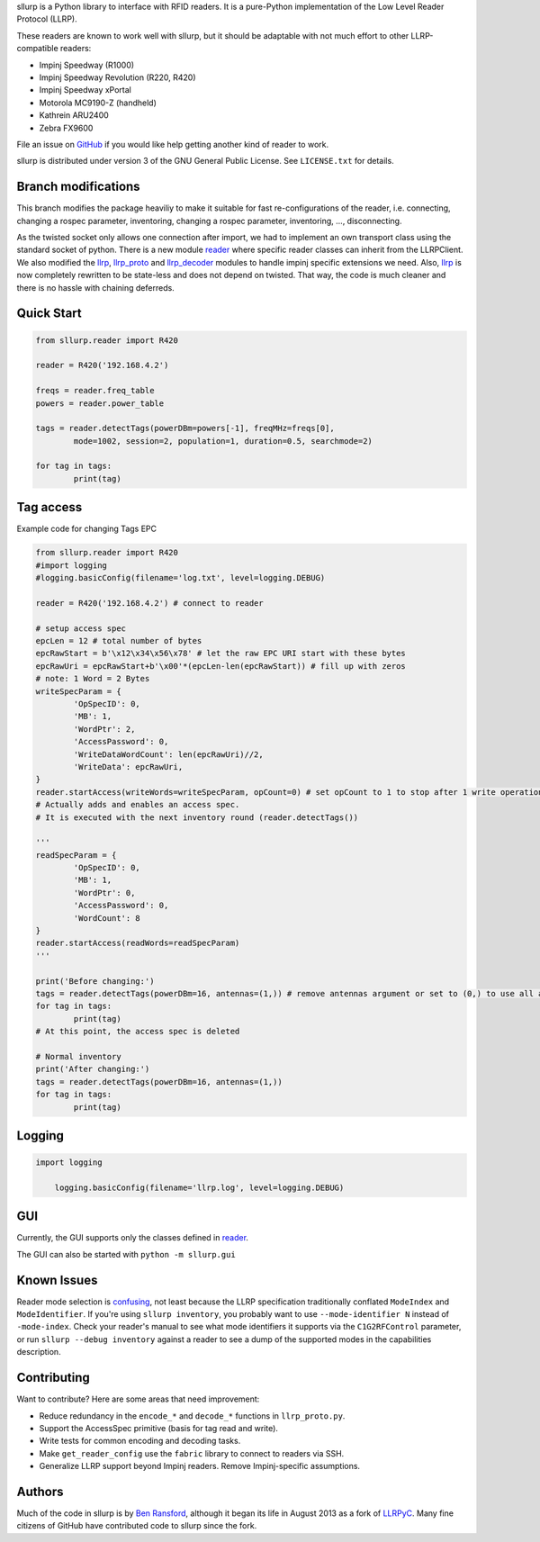 sllurp is a Python library to interface with RFID readers.
It is a pure-Python implementation of the Low Level Reader Protocol (LLRP).

These readers are known to work well with sllurp, but it should be adaptable
with not much effort to other LLRP-compatible readers:

- Impinj Speedway (R1000)
- Impinj Speedway Revolution (R220, R420)
- Impinj Speedway xPortal
- Motorola MC9190-Z (handheld)
- Kathrein ARU2400
- Zebra FX9600

File an issue on GitHub_ if you would like help getting another kind of reader to work.

sllurp is distributed under version 3 of the GNU General Public License.  See
``LICENSE.txt`` for details.

.. _GitHub: https://github.com/ransford/sllurp/


Branch modifications
--------------------

This branch modifies the package heaviliy to make it suitable for fast re-configurations of the reader, 
i.e. connecting, changing a rospec parameter, inventoring, changing a rospec parameter, inventoring, ..., disconnecting.


As the twisted socket only allows one connection after import, we had to implement an own transport class using the standard socket of python.
There is a new module reader_ where specific reader classes can inherit from the LLRPClient.
We also modified the llrp_, llrp_proto_ and llrp_decoder_ modules to handle impinj specific extensions we need.
Also, llrp_ is now completely rewritten to be state-less and does not depend on twisted.
That way, the code is much cleaner and there is no hassle with chaining deferreds.

.. _reader: sllurp/reader.py
.. _llrp: sllurp/llrp.py
.. _llrp_proto: sllurp/llrp_proto.py
.. _llrp_decoder: sllurp/llrp_decoder.py

Quick Start
-----------

.. code:: python

	from sllurp.reader import R420
	
	reader = R420('192.168.4.2')
	
	freqs = reader.freq_table
	powers = reader.power_table
	
	tags = reader.detectTags(powerDBm=powers[-1], freqMHz=freqs[0], 
		mode=1002, session=2, population=1, duration=0.5, searchmode=2)
	
	for tag in tags:
		print(tag)

Tag access
-----------

Example code for changing Tags EPC

.. code:: python

	from sllurp.reader import R420
	#import logging
	#logging.basicConfig(filename='log.txt', level=logging.DEBUG)

	reader = R420('192.168.4.2') # connect to reader

	# setup access spec
	epcLen = 12 # total number of bytes
	epcRawStart = b'\x12\x34\x56\x78' # let the raw EPC URI start with these bytes
	epcRawUri = epcRawStart+b'\x00'*(epcLen-len(epcRawStart)) # fill up with zeros
	# note: 1 Word = 2 Bytes
	writeSpecParam = {
		'OpSpecID': 0,
		'MB': 1,
		'WordPtr': 2,
		'AccessPassword': 0,
		'WriteDataWordCount': len(epcRawUri)//2,
		'WriteData': epcRawUri,
	}
	reader.startAccess(writeWords=writeSpecParam, opCount=0) # set opCount to 1 to stop after 1 write operation
	# Actually adds and enables an access spec.
	# It is executed with the next inventory round (reader.detectTags())

	'''
	readSpecParam = {
		'OpSpecID': 0,
		'MB': 1,
		'WordPtr': 0,
		'AccessPassword': 0,
		'WordCount': 8
	}
	reader.startAccess(readWords=readSpecParam)
	'''

	print('Before changing:')
	tags = reader.detectTags(powerDBm=16, antennas=(1,)) # remove antennas argument or set to (0,) to use all antenna ports
	for tag in tags:
		print(tag)
	# At this point, the access spec is deleted
	
	# Normal inventory
	print('After changing:')
	tags = reader.detectTags(powerDBm=16, antennas=(1,))
	for tag in tags:
		print(tag)

Logging
-------

.. code:: python
	
    import logging
	
	logging.basicConfig(filename='llrp.log', level=logging.DEBUG)

GUI
---

Currently, the GUI supports only the classes defined in reader_.

.. code:: python
	from sllurp.gui import InventoryApp
	app = InventoryApp() # start the GUI

The GUI can also be started with ``python -m sllurp.gui``

Known Issues
------------

Reader mode selection is confusing_, not least because the LLRP specification
traditionally conflated ``ModeIndex`` and ``ModeIdentifier``.  If you're using
``sllurp inventory``, you probably want to use ``--mode-identifier N`` instead
of ``-mode-index``.  Check your reader's manual to see what mode identifiers it
supports via the ``C1G2RFControl`` parameter, or run ``sllurp --debug
inventory`` against a reader to see a dump of the supported modes in the
capabilities description.

.. _confusing: https://github.com/ransford/sllurp/issues/63#issuecomment-309233937

Contributing
------------

Want to contribute?  Here are some areas that need improvement:

- Reduce redundancy in the ``encode_*`` and ``decode_*`` functions in
  ``llrp_proto.py``.
- Support the AccessSpec primitive (basis for tag read and write).
- Write tests for common encoding and decoding tasks.
- Make ``get_reader_config`` use the ``fabric`` library to connect to readers
  via SSH.
- Generalize LLRP support beyond Impinj readers.  Remove Impinj-specific
  assumptions.

Authors
-------

Much of the code in sllurp is by `Ben Ransford`_, although it began its life in
August 2013 as a fork of LLRPyC_.  Many fine citizens of GitHub have
contributed code to sllurp since the fork.

.. _Ben Ransford: https://ben.ransford.org/
.. _LLRPyC: https://sourceforge.net/projects/llrpyc/
